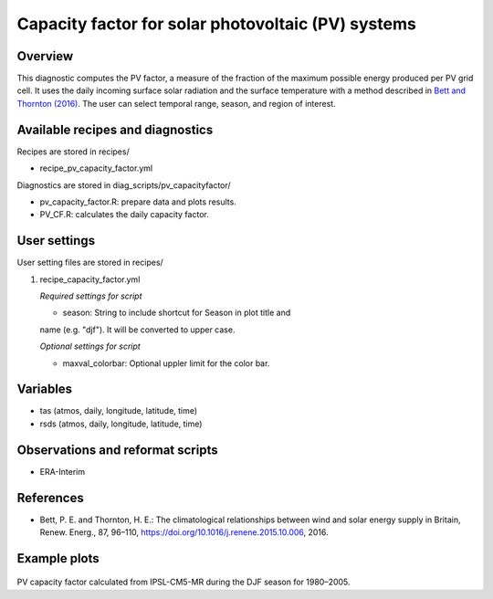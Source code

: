 .. _recipes_pv_capacity_factor:

Capacity factor for solar photovoltaic (PV) systems
===================================================

Overview
--------

This diagnostic computes the PV factor, a measure of the fraction of the 
maximum possible energy produced per PV grid cell. It uses the daily incoming 
surface solar radiation and the surface temperature with a method described
in `Bett and Thornton (2016)`_. The user can select temporal
range, season, and region of interest.


.. _`Bett and Thornton (2016)`: https://doi.org/10.1016/j.renene.2015.10.006


Available recipes and diagnostics
---------------------------------

Recipes are stored in recipes/

* recipe_pv_capacity_factor.yml

Diagnostics are stored in diag_scripts/pv_capacityfactor/

* pv_capacity_factor.R: prepare data and plots results.
* PV_CF.R: calculates the daily capacity factor.


User settings
-------------

User setting files are stored in recipes/

#. recipe_capacity_factor.yml

   *Required settings for script*

   * season: String to include shortcut for Season in plot title and 
   name (e.g. "djf"). It will be converted to upper case. 
   
   *Optional settings for script*
   
   * maxval_colorbar: Optional uppler limit for the color bar.

Variables
---------

* tas (atmos, daily, longitude, latitude, time)
* rsds (atmos, daily, longitude, latitude, time)


Observations and reformat scripts
---------------------------------

* ERA-Interim

References
----------

* Bett, P. E. and Thornton, H. E.: The climatological relationships between wind and solar energy supply in Britain, Renew. Energ., 87, 96–110, https://doi.org/10.1016/j.renene.2015.10.006, 2016.


Example plots
-------------

.. _fig_pv_capfactor1:
.. figure::  /recipes/figures/pv_capacity_factor/capacity_factor_IPSL-CM5A-MR_1980-2005_DJF.png
   :align:   center
   :width:   14cm

PV capacity factor calculated from IPSL-CM5-MR during the DJF season for 1980–2005.